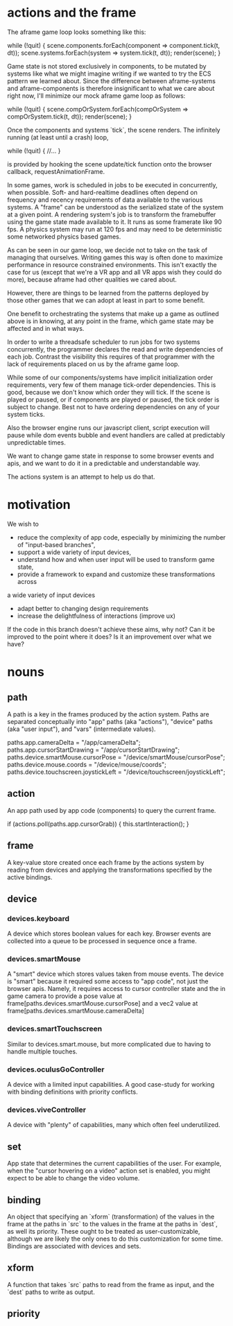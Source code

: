 * actions and the frame
The aframe game loop looks something like this: 
#+BEGIN_EXAMPLE js
while (!quit) {
  scene.components.forEach(component => component.tick(t, dt));
  scene.systems.forEach(system => system.tick(t, dt));
  render(scene);
}
#+END_EXAMPLE 
Game state is not stored exclusively in components, to be mutated by
systems like what we might imagine writing if we wanted to try the ECS
pattern we learned about. 
Since the difference between aframe-systems and aframe-components is 
therefore insignificant to what we care about right now, I'll minimize
our mock aframe game loop as follows:
#+BEGIN_EXAMPLE js
while (!quit) {
  scene.compOrSystem.forEach(compOrSystem => compOrSystem.tick(t, dt));
  render(scene);
}
#+END_EXAMPLE 
Once the components and systems `tick`, the scene renders. The infinitely
running (at least until a crash) loop,
#+BEGIN_EXAMPLE js
while (!quit) {
  //... 
}
#+END_EXAMPLE 
is provided by hooking the scene update/tick function onto the browser 
callback, requestAnimationFrame. 

In some games, work is scheduled in jobs to be executed in concurrently, 
when possible. Soft- and hard-realtime deadlines often depend on frequency 
and recency requirements of data available to the various systems.
A "frame" can be understood as the serialized state of the system at a 
given point. A rendering system's job is to transform the framebuffer
using the game state made available to it. It runs as some framerate like
90 fps. A physics system may run at 120 fps and may need to be 
deterministic some networked physics based games.

As can be seen in our game loop, we decide not to take on the task of 
managing that ourselves. Writing games this way is often done to maximize 
performance in resource constrained environments. This isn't exactly the 
case for us (except that we're a VR app and all VR apps wish they could 
do more), because aframe had other qualities we cared about. 

However, there are things to be learned from the patterns deployed by those
other games that we can adopt at least in part to some benefit. 

One benefit to orchestrating the systems that make up a game as outlined
above is in knowing, at any point in the frame, which game state may be 
affected and in what ways.

In order to write a threadsafe scheduler to run jobs for two systems 
concurrently, the programmer declares the read and write dependencies
of each job. Contrast the visibility this requires of that programmer 
with the lack of requirements placed on us by the aframe game loop.

While some of our components/systems have implicit initialization order
requirements, very few of them manage tick-order dependencies. This is
good, because we don't know which order they will tick. If the scene 
is played or paused, or if components are played or paused, the tick 
order is subject to change. Best not to have ordering dependencies on 
any of your system ticks. 

Also the browser engine runs our javascript client, script execution 
will pause while dom events bubble and event handlers are called at 
predictably unpredictable times.

We want to change game state in response to some browser events and 
apis, and we want to do it in a predictable and understandable way.

The actions system is an attempt to help us do that.
* motivation
We wish to 
- reduce the complexity of app code, especially by minimizing the number of "input-based branches",
- support a wide variety of input devices,
- understand how and when user input will be used to transform game state,
- provide a framework to expand and customize these transformations across
a wide variety of input devices
- adapt better to changing design requirements 
- increase the delightfulness of interactions (improve ux)
If the code in this branch doesn't achieve these aims, why not?
Can it be improved to the point where it does?
Is it an improvement over what we have? 
* nouns
** path
A path is a key in the frames produced by the action system.
Paths are separated conceptually into "app" paths (aka "actions"),
"device" paths (aka "user input"), and "vars" (intermediate values).
#+BEGIN_EXAMPLE js
paths.app.cameraDelta = "/app/cameraDelta";
paths.app.cursorStartDrawing = "/app/cursorStartDrawing";
paths.device.smartMouse.cursorPose = "/device/smartMouse/cursorPose";
paths.device.mouse.coords = "/device/mouse/coords";
paths.device.touchscreen.joystickLeft = "/device/touchscreen/joystickLeft";
#+END_EXAMPLE 
** action
An app path used by app code (components) to query the current frame.
#+BEGIN_EXAMPLE js
if (actions.poll(paths.app.cursorGrab)) {
  this.startInteraction();
}
#+END_EXAMPLE 
** frame
A key-value store created once each frame by the actions system by 
reading from devices and applying the transformations specified by the 
active bindings. 
** device
*** devices.keyboard
A device which stores boolean values for each key. Browser events 
are collected into a queue to be processed in sequence once a frame.
*** devices.smartMouse
A "smart" device which stores values taken from mouse events. The device
is "smart" because it required some access to "app code", not just the 
browser apis. Namely, it requires access to cursor controller state and 
the in game camera to provide a pose value at 
frame[paths.devices.smartMouse.cursorPose]
and a vec2 value at 
frame[paths.devices.smartMouse.cameraDelta]
*** devices.smartTouchscreen
Similar to devices.smart.mouse, but more complicated due to having to 
handle multiple touches.
*** devices.oculusGoController
A device with a limited input capabilities. A good case-study for working 
with binding definitions with priority conflicts.
*** devices.viveController
A device with "plenty" of capabilities, many which often feel underutilized.
** set
App state that determines the current capabilities of the user. For example,
when the "cursor hovering on a video" action set is enabled, you might expect 
to be able to change the video volume. 
** binding
An object that specifying an `xform` (transformation) of the values in the 
frame at the paths in `src` to the values in the frame at the paths in `dest`,
as well its priority. These ought to be treated as user-customizable, although
we are likely the only ones to do this customization for some time. Bindings
are associated with devices and sets.
** xform
A function that takes `src` paths to read from the frame as input,
and the `dest` paths to write as output.
** priority
  

